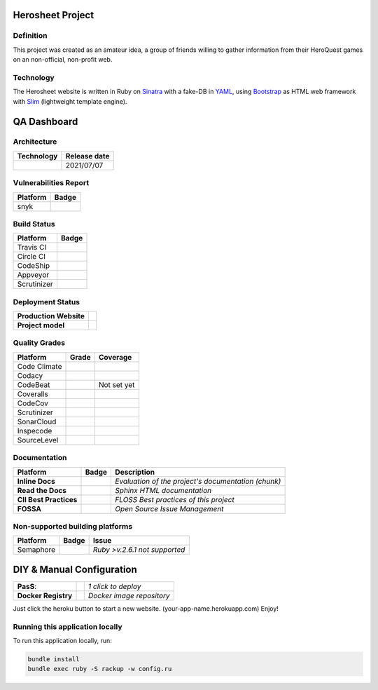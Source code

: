 Herosheet Project
===================
Definition
----------
This project was created as an amateur idea, a group of friends
willing to gather information from their HeroQuest games on an
non-official, non-profit web.

Technology
----------
The Herosheet website is written in Ruby on Sinatra_ with a fake-DB in YAML_,
using Bootstrap_ as HTML web framework with Slim_ (lightweight template engine).

.. _Sinatra: http://www.sinatrarb.com/
.. _Bootstrap: http://getbootstrap.com/
.. _YAML: http://yaml.org/
.. _Slim: http://slim-lang.com/

QA Dashboard
============

Architecture
------------
+----------------+------------------+
| **Technology** | **Release date** |
+================+==================+
| |ruby|         | 2021/07/07       |
+----------------+------------------+

.. |ruby| image:: https://img.shields.io/static/v1.svg?logo=ruby&label=ruby&message=v.3.0.2&color=red
   :target: https://www.ruby-lang.org/en/news/2021/07/07/ruby-3-0-2-released/

Vulnerabilities Report
----------------------
+--------------+-------------------+
| **Platform** | **Badge**         |
+==============+===================+
| snyk         | |Vulnerabilities| |
+--------------+-------------------+

.. |Vulnerabilities| image:: https://snyk.io/test/github/borja/herocalf/badge.svg
   :target: https://snyk.io/test/github/borja/herocalf

Build Status
------------

+--------------+-------------------+
| **Platform** | **Badge**         |
+==============+===================+
| Travis CI    | |Travis Status|   |
+--------------+-------------------+
| Circle CI    | |CircleCi Status| |
+--------------+-------------------+
| CodeShip     | |CodeShip|        |
+--------------+-------------------+
| Appveyor     | |Appveyor|        |
+--------------+-------------------+
| Scrutinizer  | |ScrutCI|         |
+--------------+-------------------+

.. |Travis Status| image:: https://app.travis-ci.com/borja/herocalf.svg?branch=master
   :target: https://app.travis-ci.com/borja/herocalf
.. |CircleCi Status| image:: https://circleci.com/gh/borja/herocalf.svg?style=shield
   :target: https://circleci.com/gh/borja/herocalf
.. |CodeShip| image:: https://app.codeship.com/projects/62d62e60-2116-0136-eafd-669e1e370d60/status?branch=master
   :target: https://codeship.com/projects/285831
.. |Appveyor| image:: https://ci.appveyor.com/api/projects/status/1idf8cg04yjmowgx?svg=true
   :target: https://ci.appveyor.com/project/borja/herocalf
.. |ScrutCI| image:: https://scrutinizer-ci.com/g/borja/herocalf/badges/build.png?b=master
   :target: https://scrutinizer-ci.com/g/borja/herocalf/build-status/master

Deployment Status
-----------------
+------------------------+-----------------+
| **Production Website** | |Heroku Status| |
+------------------------+-----------------+
| **Project model**      | |Gemnasium|     |
+------------------------+-----------------+

.. |Gemnasium| image:: https://gemnasium.com/borja/herocalf.svg
   :target: https://gemnasium.com/borja/herocalf
.. |Heroku Status| image:: http://heroku-badge.herokuapp.com/?app=heroquest&style=flat&svg=1
   :target: http://heroquest.herokuapp.com/

Quality Grades
--------------
+--------------+----------------+-------------------+
| Platform     | Grade          | Coverage          |
+==============+================+===================+
| Code Climate | |Code Climate| | |CC Coverage|     |
+--------------+----------------+-------------------+
| Codacy       | |Codacy Badge| | |Codacy Coverage| |
+--------------+----------------+-------------------+
| CodeBeat     | |CodeBeat|     |  Not set yet      |
+--------------+----------------+-------------------+
| Coveralls    |                | |Coveralls|       |
+--------------+----------------+-------------------+
| CodeCov      |                | |CodeCov|         |
+--------------+----------------+-------------------+
| Scrutinizer  | |Scrutinizer|  | |ScrutCov|        |
+--------------+----------------+-------------------+
| SonarCloud   | |Sonarcloud|   |                   |
+--------------+----------------+-------------------+
| Inspecode    | |inspereport|  | |inspecode|       |
+--------------+----------------+-------------------+
| SourceLevel  | |SourceLevel|  |                   |
+--------------+----------------+-------------------+

.. |Code Climate| image:: https://codeclimate.com/github/borja/herocalf/badges/gpa.svg
   :target: https://codeclimate.com/github/borja/herocalf
.. |Codacy Badge| image:: https://api.codacy.com/project/badge/Grade/f2559f1e733d4a4c854fdcc84804c047
   :target: https://www.codacy.com/app/borja/herocalf?utm_source=github.com&amp;utm_medium=referral&amp;utm_content=borja/herocalf&amp;utm_campaign=Badge_Grade
.. |CC Coverage| image:: https://codeclimate.com/github/borja/herocalf/badges/coverage.svg
   :target: https://codeclimate.com/github/borja/herocalf/coverage
.. |Codacy Coverage| image:: https://api.codacy.com/project/badge/Coverage/f2559f1e733d4a4c854fdcc84804c047
   :target: https://www.codacy.com/app/borja/herocalf?utm_source=github.com&amp;utm_medium=referral&amp;utm_content=borja/herocalf&amp;utm_campaign=Badge_Coverage
.. |Coveralls| image:: https://coveralls.io/repos/github/borja/herocalf/badge.svg?branch=master
   :target: https://coveralls.io/github/borja/herocalf?branch=master
.. |CodeCov| image:: https://codecov.io/gh/borja/herocalf/branch/master/graph/badge.svg
  :target: https://codecov.io/gh/borja/herocalf
.. |Scrutinizer| image:: https://scrutinizer-ci.com/g/borja/herocalf/badges/quality-score.png?b=master
  :target: https://scrutinizer-ci.com/g/borja/herocalf/
.. |ScrutCov| image:: https://scrutinizer-ci.com/g/borja/herocalf/badges/coverage.png?b=master
  :target: https://scrutinizer-ci.com/g/borja/herocalf/
.. |CodeBeat| image:: https://codebeat.co/badges/92dcb70d-4a69-4d0f-a39b-5043b1fd4b56
  :target: https://codebeat.co/projects/github-com-borja-herocalf-master
.. |Sonarcloud| image:: https://sonarcloud.io/api/project_badges/measure?project=borja_herocalf&metric=alert_status
  :target: https://sonarcloud.io/dashboard?id=borja_herocalf
.. |inspecode| image:: https://inspecode.rocro.com/badges/github.com/borja/herocalf/status?token=zaQUMtOXU-1_814HQ6gjToDorw3sKFaIktUcZpx_V7c
  :target: https://inspecode.rocro.com/jobs/github.com/borja/herocalf/latest?completed=true
.. |inspereport| image:: https://inspecode.rocro.com/badges/github.com/borja/herocalf/report?token=zaQUMtOXU-1_814HQ6gjToDorw3sKFaIktUcZpx_V7c&branch=master
  :target: https://inspecode.rocro.com/reports/github.com/borja/herocalf/branch/master/summary
.. |SourceLevel| image:: https://app.sourcelevel.io/github/borja/-/herocalf.svg
  :target: https://app.sourcelevel.io/github/borja/-/herocalf

Documentation
-------------
+------------------------+------------------+-----------------------------------------------------+
| Platform               | Badge            | Description                                         |
+========================+==================+=====================================================+
| **Inline Docs**        | |Inline docs|    | *Evaluation of the project's documentation (chunk)* |
+------------------------+------------------+-----------------------------------------------------+
| **Read the Docs**      | |readthedocs|    | *Sphinx HTML documentation*                         |
+------------------------+------------------+-----------------------------------------------------+
| **CII Best Practices** | |Best Practices| | *FLOSS Best practices of this project*              |
+------------------------+------------------+-----------------------------------------------------+
| **FOSSA**              | |FOSSA Status|   | *Open Source Issue Management*                      |
+------------------------+------------------+-----------------------------------------------------+

.. |Inline docs| image:: http://inch-ci.org/github/borja/herocalf.svg
   :target: http://inch-ci.org/github/borja/herocalf
.. |readthedocs| image:: https://readthedocs.org/projects/herocalf/badge/?version=latest
   :target: http://herocalf.readthedocs.io/es/latest/?badge=latest
.. |Best Practices| image:: https://bestpractices.coreinfrastructure.org/projects/1637/badge
   :target: https://bestpractices.coreinfrastructure.org/projects/1637
.. |FOSSA Status| image:: https://app.fossa.com/api/projects/git%2Bgithub.com%2Fborja%2Fherocalf.svg?type=shield
   :target: https://app.fossa.com/projects/git%2Bgithub.com%2Fborja%2Fherocalf?ref=badge_shield

Non-supported building platforms
--------------------------------
+-------------+------------+-------------------------------+
| Platform    | Badge      | Issue                         |
+=============+============+===============================+
| Semaphore   | |Semaphore|| *Ruby >v.2.6.1 not supported* |
+-------------+------------+-------------------------------+

.. |Semaphore| image:: https://semaphoreci.com/api/v1/borja/herocalf/branches/master/shields_badge.svg
   :target: https://semaphoreci.com/borja/herocalf

DIY & Manual Configuration
==========================
+---------------------+-----------------+-------------------------------+
| **PasS**:           | |Heroku Deploy| | *1 click to deploy*           |
+---------------------+-----------------+-------------------------------+
| **Docker Registry** | |DockerHub|     | *Docker image repository*     |
+---------------------+-----------------+-------------------------------+

Just click the heroku button to start a new website.
(your-app-name.herokuapp.com) Enjoy!

.. |DockerHub| image:: https://img.shields.io/badge/%E2%86%91_DockerHub-borjamartin/herocalf-blue.svg
   :target: https://hub.docker.com/r/borjamartin/herocalf/
.. |Heroku Deploy| image:: https://img.shields.io/badge/%E2%86%91_Deploy_to-Heroku-7056bf.svg
   :target: https://heroku.com/deploy

Running this application locally
----------------------------------
To run this application locally, run:

.. code:: console

    bundle install
    bundle exec ruby -S rackup -w config.ru
